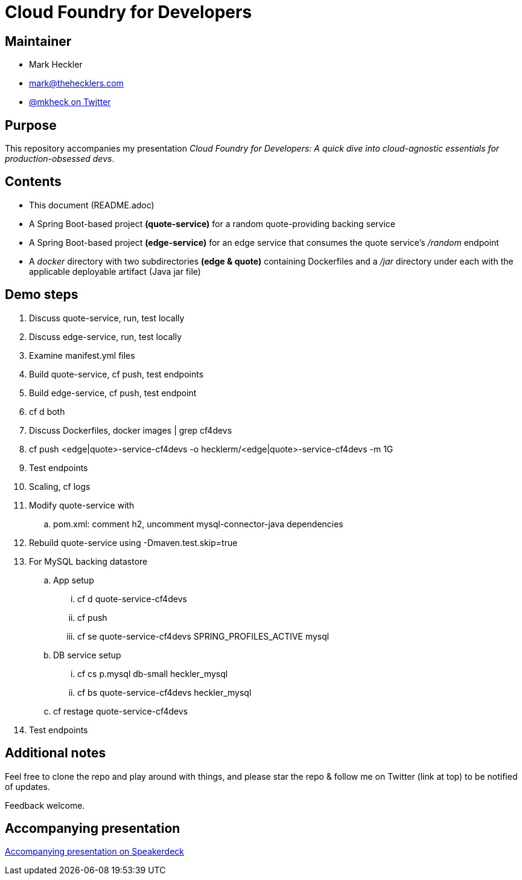 = Cloud Foundry for Developers

== Maintainer

* Mark Heckler
* mailto:mark@thehecklers.com[mark@thehecklers.com]
* https://twitter.com/MkHeck[@mkheck on Twitter]

== Purpose

This repository accompanies my presentation __Cloud Foundry for Developers: A quick dive into cloud-agnostic essentials for production-obsessed devs__.

== Contents

* This document (README.adoc)
* A Spring Boot-based project *(quote-service)* for a random quote-providing backing service
* A Spring Boot-based project *(edge-service)* for an edge service that consumes the quote service's _/random_ endpoint 
* A _docker_ directory with two subdirectories *(edge & quote)* containing Dockerfiles and a _/jar_ directory under each with the applicable deployable artifact (Java jar file)

== Demo steps

. Discuss quote-service, run, test locally
. Discuss edge-service, run, test locally
. Examine manifest.yml files
. Build quote-service, cf push, test endpoints
. Build edge-service, cf push, test endpoint
. cf d both
. Discuss Dockerfiles, docker images | grep cf4devs
. cf push <edge|quote>-service-cf4devs -o hecklerm/<edge|quote>-service-cf4devs -m 1G
. Test endpoints
. Scaling, cf logs
. Modify quote-service with 
.. pom.xml: comment h2, uncomment mysql-connector-java dependencies
. Rebuild quote-service using -Dmaven.test.skip=true
. For MySQL backing datastore
.. App setup
... cf d quote-service-cf4devs
... cf push
... cf se quote-service-cf4devs SPRING_PROFILES_ACTIVE mysql
.. DB service setup
... cf cs p.mysql db-small heckler_mysql
... cf bs quote-service-cf4devs heckler_mysql
.. cf restage quote-service-cf4devs
. Test endpoints

== Additional notes

Feel free to clone the repo and play around with things, and please star the repo & follow me on Twitter (link at top) to be notified of updates. 

Feedback welcome.

== Accompanying presentation

https://speakerdeck.com/mkheck/cloud-foundry-for-developers-a-quick-dive-into-cloud-agnostic-essentials-for-production-obsessed-devs[Accompanying presentation on Speakerdeck]

